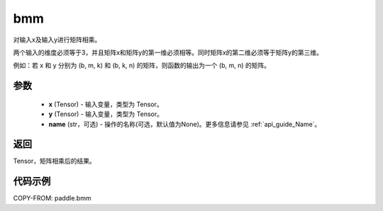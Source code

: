 .. _cn_api_paddle_tensor_bmm:

bmm
-------------------------------

.. py:function:: paddle.bmm(x, y, name=None)




对输入x及输入y进行矩阵相乘。

两个输入的维度必须等于3，并且矩阵x和矩阵y的第一维必须相等。同时矩阵x的第二维必须等于矩阵y的第三维。

例如：若 x 和 y 分别为 (b, m, k) 和 (b, k, n) 的矩阵，则函数的输出为一个 (b, m, n) 的矩阵。

参数
:::::::::

    - **x** (Tensor) - 输入变量，类型为 Tensor。
    - **y** (Tensor) - 输入变量，类型为 Tensor。
    - **name** (str，可选) - 操作的名称(可选，默认值为None)。更多信息请参见  :ref:`api_guide_Name`。

返回
:::::::::
Tensor，矩阵相乘后的结果。

代码示例
:::::::::

COPY-FROM: paddle.bmm

